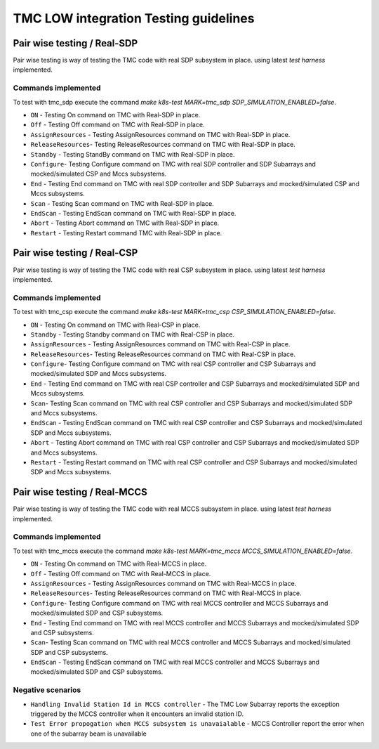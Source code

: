 ######################################
TMC LOW integration Testing guidelines
######################################

****************************
Pair wise testing / Real-SDP
****************************

Pair wise testing is way of testing the TMC code with real SDP subsystem in place. 
using latest `test harness` implemented. 

Commands implemented
^^^^^^^^^^^^^^^^^^^^
To test with tmc_sdp execute the command `make k8s-test MARK=tmc_sdp SDP_SIMULATION_ENABLED=false`.

* ``ON`` - Testing On command on TMC with Real-SDP in place.
    
* ``Off`` - Testing Off command on TMC  with Real-SDP in place.

* ``AssignResources`` -  Testing AssignResources command on TMC with Real-SDP in place.
    
* ``ReleaseResources``- Testing ReleaseResources command on TMC with Real-SDP in place.

* ``Standby`` - Testing StandBy command on TMC with Real-SDP in place.

* ``Configure``- Testing Configure command on TMC with real SDP controller and SDP Subarrays and mocked/simulated CSP and Mccs subsystems.

* ``End`` - Testing End command on TMC with real SDP controller and SDP Subarrays and mocked/simulated CSP and Mccs subsystems.
    
* ``Scan`` - Testing Scan command on TMC with Real-SDP in place.

* ``EndScan`` - Testing EndScan command on TMC with Real-SDP in place.

* ``Abort`` - Testing Abort command on TMC with Real-SDP in place.

* ``Restart`` - Testing Restart command TMC with Real-SDP in place.


****************************
Pair wise testing / Real-CSP
****************************

Pair wise testing is way of testing the TMC code with real CSP subsystem in place. 
using latest `test harness` implemented. 

Commands implemented
^^^^^^^^^^^^^^^^^^^^
To test with tmc_csp execute the command `make k8s-test MARK=tmc_csp CSP_SIMULATION_ENABLED=false`.

* ``ON`` - Testing On command on TMC with Real-CSP in place.
    
* ``Standby`` - Testing Standby command on TMC with Real-CSP in place.

* ``AssignResources`` - Testing AssignResources command on TMC with Real-CSP in place.
    
* ``ReleaseResources``- Testing ReleaseResources command on TMC with Real-CSP in place.

* ``Configure``- Testing Configure command on TMC with real CSP controller and CSP Subarrays and mocked/simulated SDP and Mccs subsystems.

* ``End`` - Testing End command on TMC with real CSP controller and CSP Subarrays and mocked/simulated SDP and Mccs subsystems.

* ``Scan``- Testing Scan command on TMC with real CSP controller and CSP Subarrays and mocked/simulated SDP and Mccs subsystems.

* ``EndScan`` - Testing EndScan command on TMC with real CSP controller and CSP Subarrays and mocked/simulated SDP and Mccs subsystems.

* ``Abort`` - Testing Abort command on TMC with real CSP controller and CSP Subarrays and mocked/simulated SDP and Mccs subsystems.

* ``Restart`` - Testing Restart command on TMC with real CSP controller and CSP Subarrays and mocked/simulated SDP and Mccs subsystems.


*****************************
Pair wise testing / Real-MCCS
*****************************

Pair wise testing is way of testing the TMC code with real MCCS subsystem in place. 
using latest `test harness` implemented. 

Commands implemented
^^^^^^^^^^^^^^^^^^^^
To test with tmc_mccs execute the command `make k8s-test MARK=tmc_mccs MCCS_SIMULATION_ENABLED=false`.

* ``ON`` - Testing On command on TMC with Real-MCCS in place.

* ``Off`` - Testing Off command on TMC  with Real-MCCS in place.

* ``AssignResources`` - Testing AssignResources command on TMC with Real-MCCS in place.
    
* ``ReleaseResources``- Testing ReleaseResources command on TMC with Real-MCCS in place.

* ``Configure``- Testing Configure command on TMC with real MCCS controller and MCCS Subarrays and mocked/simulated SDP and CSP subsystems.

* ``End`` - Testing End command on TMC with real MCCS controller and MCCS Subarrays and mocked/simulated SDP and CSP subsystems.

* ``Scan``- Testing Scan command on TMC with real MCCS controller and MCCS Subarrays and mocked/simulated SDP and CSP subsystems.

* ``EndScan`` - Testing EndScan command on TMC with real MCCS controller and MCCS Subarrays and mocked/simulated SDP and CSP subsystems.

Negative scenarios
^^^^^^^^^^^^^^^^^^
* ``Handling Invalid Station Id in MCCS controller`` - The TMC Low Subarray reports the exception triggered by the MCCS controller when it encounters an invalid station ID.

* ``Test Error propogation when MCCS subsystem is unavaialable`` - MCCS Controller report the error when one of the subarray beam is unavailable